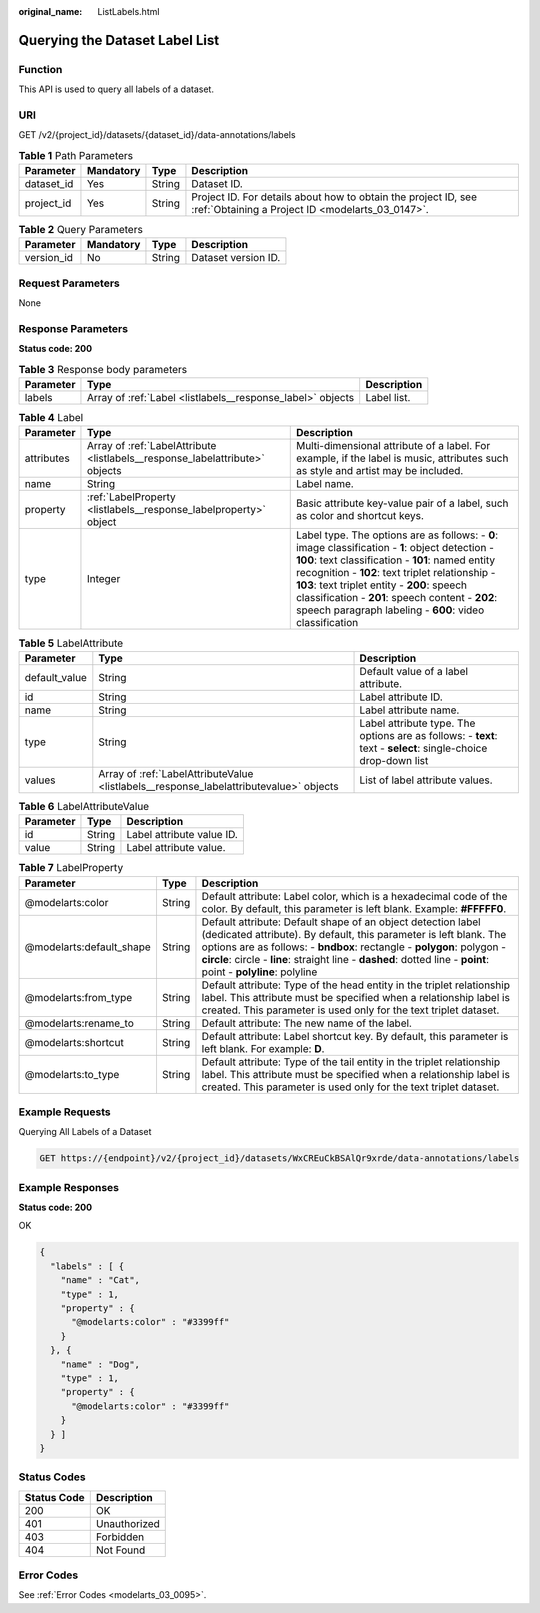 :original_name: ListLabels.html

.. _ListLabels:

Querying the Dataset Label List
===============================

Function
--------

This API is used to query all labels of a dataset.

URI
---

GET /v2/{project_id}/datasets/{dataset_id}/data-annotations/labels

.. table:: **Table 1** Path Parameters

   +------------+-----------+--------+--------------------------------------------------------------------------------------------------------------------+
   | Parameter  | Mandatory | Type   | Description                                                                                                        |
   +============+===========+========+====================================================================================================================+
   | dataset_id | Yes       | String | Dataset ID.                                                                                                        |
   +------------+-----------+--------+--------------------------------------------------------------------------------------------------------------------+
   | project_id | Yes       | String | Project ID. For details about how to obtain the project ID, see :ref:`Obtaining a Project ID <modelarts_03_0147>`. |
   +------------+-----------+--------+--------------------------------------------------------------------------------------------------------------------+

.. table:: **Table 2** Query Parameters

   ========== ========= ====== ===================
   Parameter  Mandatory Type   Description
   ========== ========= ====== ===================
   version_id No        String Dataset version ID.
   ========== ========= ====== ===================

Request Parameters
------------------

None

Response Parameters
-------------------

**Status code: 200**

.. table:: **Table 3** Response body parameters

   +-----------+------------------------------------------------------------+-------------+
   | Parameter | Type                                                       | Description |
   +===========+============================================================+=============+
   | labels    | Array of :ref:`Label <listlabels__response_label>` objects | Label list. |
   +-----------+------------------------------------------------------------+-------------+

.. _listlabels__response_label:

.. table:: **Table 4** Label

   +------------+------------------------------------------------------------------------------+------------------------------------------------------------------------------------------------------------------------------------------------------------------------------------------------------------------------------------------------------------------------------------------------------------------------------------------------------------------------+
   | Parameter  | Type                                                                         | Description                                                                                                                                                                                                                                                                                                                                                            |
   +============+==============================================================================+========================================================================================================================================================================================================================================================================================================================================================================+
   | attributes | Array of :ref:`LabelAttribute <listlabels__response_labelattribute>` objects | Multi-dimensional attribute of a label. For example, if the label is music, attributes such as style and artist may be included.                                                                                                                                                                                                                                       |
   +------------+------------------------------------------------------------------------------+------------------------------------------------------------------------------------------------------------------------------------------------------------------------------------------------------------------------------------------------------------------------------------------------------------------------------------------------------------------------+
   | name       | String                                                                       | Label name.                                                                                                                                                                                                                                                                                                                                                            |
   +------------+------------------------------------------------------------------------------+------------------------------------------------------------------------------------------------------------------------------------------------------------------------------------------------------------------------------------------------------------------------------------------------------------------------------------------------------------------------+
   | property   | :ref:`LabelProperty <listlabels__response_labelproperty>` object             | Basic attribute key-value pair of a label, such as color and shortcut keys.                                                                                                                                                                                                                                                                                            |
   +------------+------------------------------------------------------------------------------+------------------------------------------------------------------------------------------------------------------------------------------------------------------------------------------------------------------------------------------------------------------------------------------------------------------------------------------------------------------------+
   | type       | Integer                                                                      | Label type. The options are as follows: - **0**: image classification - **1**: object detection - **100**: text classification - **101**: named entity recognition - **102**: text triplet relationship - **103**: text triplet entity - **200**: speech classification - **201**: speech content - **202**: speech paragraph labeling - **600**: video classification |
   +------------+------------------------------------------------------------------------------+------------------------------------------------------------------------------------------------------------------------------------------------------------------------------------------------------------------------------------------------------------------------------------------------------------------------------------------------------------------------+

.. _listlabels__response_labelattribute:

.. table:: **Table 5** LabelAttribute

   +---------------+----------------------------------------------------------------------------------------+---------------------------------------------------------------------------------------------------------------+
   | Parameter     | Type                                                                                   | Description                                                                                                   |
   +===============+========================================================================================+===============================================================================================================+
   | default_value | String                                                                                 | Default value of a label attribute.                                                                           |
   +---------------+----------------------------------------------------------------------------------------+---------------------------------------------------------------------------------------------------------------+
   | id            | String                                                                                 | Label attribute ID.                                                                                           |
   +---------------+----------------------------------------------------------------------------------------+---------------------------------------------------------------------------------------------------------------+
   | name          | String                                                                                 | Label attribute name.                                                                                         |
   +---------------+----------------------------------------------------------------------------------------+---------------------------------------------------------------------------------------------------------------+
   | type          | String                                                                                 | Label attribute type. The options are as follows: - **text**: text - **select**: single-choice drop-down list |
   +---------------+----------------------------------------------------------------------------------------+---------------------------------------------------------------------------------------------------------------+
   | values        | Array of :ref:`LabelAttributeValue <listlabels__response_labelattributevalue>` objects | List of label attribute values.                                                                               |
   +---------------+----------------------------------------------------------------------------------------+---------------------------------------------------------------------------------------------------------------+

.. _listlabels__response_labelattributevalue:

.. table:: **Table 6** LabelAttributeValue

   ========= ====== =========================
   Parameter Type   Description
   ========= ====== =========================
   id        String Label attribute value ID.
   value     String Label attribute value.
   ========= ====== =========================

.. _listlabels__response_labelproperty:

.. table:: **Table 7** LabelProperty

   +--------------------------+--------+--------------------------------------------------------------------------------------------------------------------------------------------------------------------------------------------------------------------------------------------------------------------------------------------------------------------------------+
   | Parameter                | Type   | Description                                                                                                                                                                                                                                                                                                                    |
   +==========================+========+================================================================================================================================================================================================================================================================================================================================+
   | @modelarts:color         | String | Default attribute: Label color, which is a hexadecimal code of the color. By default, this parameter is left blank. Example: **#FFFFF0**.                                                                                                                                                                                      |
   +--------------------------+--------+--------------------------------------------------------------------------------------------------------------------------------------------------------------------------------------------------------------------------------------------------------------------------------------------------------------------------------+
   | @modelarts:default_shape | String | Default attribute: Default shape of an object detection label (dedicated attribute). By default, this parameter is left blank. The options are as follows: - **bndbox**: rectangle - **polygon**: polygon - **circle**: circle - **line**: straight line - **dashed**: dotted line - **point**: point - **polyline**: polyline |
   +--------------------------+--------+--------------------------------------------------------------------------------------------------------------------------------------------------------------------------------------------------------------------------------------------------------------------------------------------------------------------------------+
   | @modelarts:from_type     | String | Default attribute: Type of the head entity in the triplet relationship label. This attribute must be specified when a relationship label is created. This parameter is used only for the text triplet dataset.                                                                                                                 |
   +--------------------------+--------+--------------------------------------------------------------------------------------------------------------------------------------------------------------------------------------------------------------------------------------------------------------------------------------------------------------------------------+
   | @modelarts:rename_to     | String | Default attribute: The new name of the label.                                                                                                                                                                                                                                                                                  |
   +--------------------------+--------+--------------------------------------------------------------------------------------------------------------------------------------------------------------------------------------------------------------------------------------------------------------------------------------------------------------------------------+
   | @modelarts:shortcut      | String | Default attribute: Label shortcut key. By default, this parameter is left blank. For example: **D**.                                                                                                                                                                                                                           |
   +--------------------------+--------+--------------------------------------------------------------------------------------------------------------------------------------------------------------------------------------------------------------------------------------------------------------------------------------------------------------------------------+
   | @modelarts:to_type       | String | Default attribute: Type of the tail entity in the triplet relationship label. This attribute must be specified when a relationship label is created. This parameter is used only for the text triplet dataset.                                                                                                                 |
   +--------------------------+--------+--------------------------------------------------------------------------------------------------------------------------------------------------------------------------------------------------------------------------------------------------------------------------------------------------------------------------------+

Example Requests
----------------

Querying All Labels of a Dataset

.. code-block:: text

   GET https://{endpoint}/v2/{project_id}/datasets/WxCREuCkBSAlQr9xrde/data-annotations/labels

Example Responses
-----------------

**Status code: 200**

OK

.. code-block::

   {
     "labels" : [ {
       "name" : "Cat",
       "type" : 1,
       "property" : {
         "@modelarts:color" : "#3399ff"
       }
     }, {
       "name" : "Dog",
       "type" : 1,
       "property" : {
         "@modelarts:color" : "#3399ff"
       }
     } ]
   }

Status Codes
------------

=========== ============
Status Code Description
=========== ============
200         OK
401         Unauthorized
403         Forbidden
404         Not Found
=========== ============

Error Codes
-----------

See :ref:`Error Codes <modelarts_03_0095>`.
